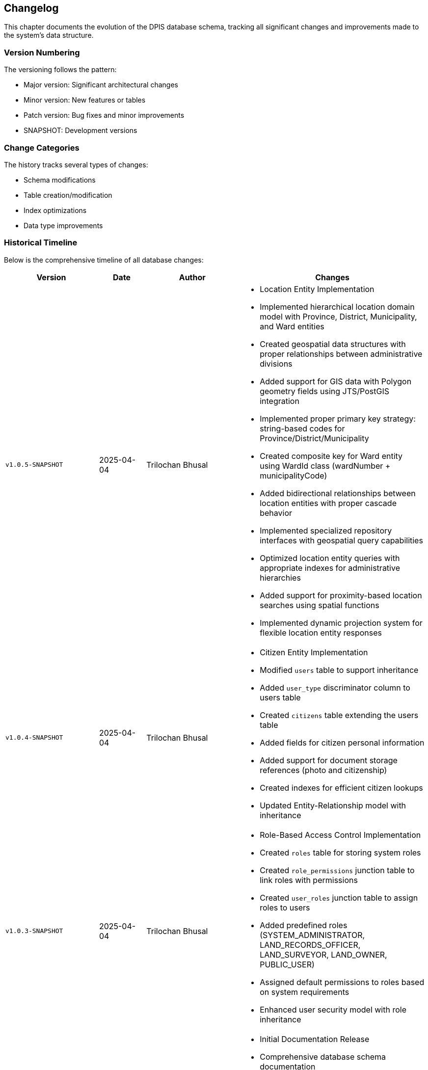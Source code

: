== Changelog
This chapter documents the evolution of the DPIS database schema, tracking all significant changes and improvements made to the system's data structure.

=== Version Numbering
The versioning follows the pattern:

* Major version: Significant architectural changes
* Minor version: New features or tables
* Patch version: Bug fixes and minor improvements
* SNAPSHOT: Development versions

=== Change Categories
The history tracks several types of changes:

* Schema modifications
* Table creation/modification
* Index optimizations
* Data type improvements

=== Historical Timeline
Below is the comprehensive timeline of all database changes:

[cols="2,1,2,4a",options="header"]
|===
|Version |Date |Author |Changes

|`v1.0.5-SNAPSHOT` |2025-04-04 |Trilochan Bhusal |* Location Entity Implementation
* Implemented hierarchical location domain model with Province, District, Municipality, and Ward entities
* Created geospatial data structures with proper relationships between administrative divisions
* Added support for GIS data with Polygon geometry fields using JTS/PostGIS integration
* Implemented proper primary key strategy: string-based codes for Province/District/Municipality
* Created composite key for Ward entity using WardId class (wardNumber + municipalityCode)
* Added bidirectional relationships between location entities with proper cascade behavior
* Implemented specialized repository interfaces with geospatial query capabilities
* Optimized location entity queries with appropriate indexes for administrative hierarchies
* Added support for proximity-based location searches using spatial functions
* Implemented dynamic projection system for flexible location entity responses

|`v1.0.4-SNAPSHOT` |2025-04-04 |Trilochan Bhusal |* Citizen Entity Implementation
* Modified `users` table to support inheritance
* Added `user_type` discriminator column to users table
* Created `citizens` table extending the users table
* Added fields for citizen personal information
* Added support for document storage references (photo and citizenship)
* Created indexes for efficient citizen lookups
* Updated Entity-Relationship model with inheritance

|`v1.0.3-SNAPSHOT` |2025-04-04 |Trilochan Bhusal |* Role-Based Access Control Implementation
* Created `roles` table for storing system roles
* Created `role_permissions` junction table to link roles with permissions  
* Created `user_roles` junction table to assign roles to users
* Added predefined roles (SYSTEM_ADMINISTRATOR, LAND_RECORDS_OFFICER, LAND_SURVEYOR, LAND_OWNER, PUBLIC_USER)
* Assigned default permissions to roles based on system requirements
* Enhanced user security model with role inheritance

|`v1.0.1` |2025-03 |Trilochan Bhusal |* Initial Documentation Release
* Comprehensive database schema documentation
* Added detailed table descriptions
* Included design considerations
* Rate limiting and security features using `bucket4j`

|`v0.3.3-SNAPSHOT` |2025-03 |Trilochan Bhusal |* Schema Improvements
* Modified `users.deleted_by` column from `VARCHAR` to `UUID`
* Improved data type consistency for user references

|`v0.3.1-SNAPSHOT` |2025-03 |Trilochan Bhusal |* Password Reset System
* Added `password_reset_otps` table
* Implemented OTP-based password reset functionality
* Added indexes for efficient OTP lookups

|`v0.0.2-SNAPSHOT` |2025-03 |Trilochan Bhusal |* Core User Management Implementation
* Created `users` table with audit fields
* Created `permissions` table
* Created `user_permissions` junction table
* Added initial permission types (*CREATE_USER*, *APPROVE_USER*)

|`v0.0.1-SNAPSHOT` |2025-03 |Trilochan Bhusal |* Initial version: Added Spring Session management
* Created `spring_session` table with indexes
* Created `spring_session_attributes` table
|===

=== Summary of Major Changes

==== Initial Setup (`v0.0.1-SNAPSHOT`)
Focus on session management implementation with Spring Session integration.

==== Core Features (`v0.0.2-SNAPSHOT`)
Introduction of fundamental user management capabilities.

==== Security Enhancements (`v0.3.x-SNAPSHOT`)
Multiple releases focusing on security features and data consistency.

==== Production Release (`v1.0.1-SNAPSHOT`)
First stable release with complete documentation.

==== Role-Based Access Control (`v1.0.3-SNAPSHOT`)
Implementation of comprehensive role system with hierarchical permissions:

* Roles represent specific positions in the system (e.g., LAND_RECORDS_OFFICER)
* Users can be assigned multiple roles
* Users retain direct permissions that override role-based permissions
* Permissions can be assigned to roles to create permission groups
* Effective permissions combine both direct and role-derived permissions
* Spring Security integration for both role and permission-based authorization

==== Citizen Entity Implementation (`v1.0.4-SNAPSHOT`)
Extended the user system to support citizen profiles:

* Implemented JPA inheritance between User and Citizen entities
* Added support for storing citizen personal information
* Created storage system for citizen documents and photos
* Integrated with S3-compatible storage (MinIO) for document management
* Added unique constraints and indexes for efficient citizen lookups
* Enhanced entity model to support user specialization

==== Location Entity Improvements (`v1.0.5-SNAPSHOT`)
Significant refactoring of the location domain entities to improve data integrity and query performance:

* Fixed critical entity identification issues:
  * Implemented proper primary key handling in all location entities
  * Updated Province and District entities to use code field as primary key
  * Municipality entity now uses code as natural primary key
  * Ward entity now uses composite key (wardNumber + municipalityCode) with proper @IdClass implementation
* Standardized data access patterns:
  * Removed JPA metamodel dependencies in favor of string-based property access
  * Refactored specification implementation for consistent query building
  * Enhanced repository implementations with comprehensive documentation
* Performance optimizations:
  * Improved geo-spatial search capabilities
  * Added proper join handling in complex queries
  * Optimized count queries for paginated results
* Added comprehensive KDoc documentation across all components

<<<
